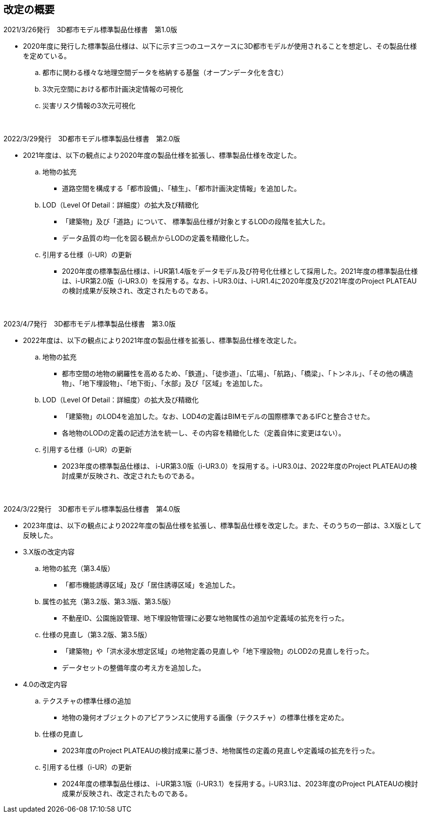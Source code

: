 [[toc0_02]]
[abstract]
== 改定の概要

2021/3/26発行　3D都市モデル標準製品仕様書　第1.0版

* 2020年度に発行した標準製品仕様は、以下に示す三つのユースケースに3D都市モデルが使用されることを想定し、その製品仕様を定めている。

.. 都市に関わる様々な地理空間データを格納する基盤（オープンデータ化を含む）

.. 3次元空間における都市計画決定情報の可視化

.. 災害リスク情報の3次元可視化

　

2022/3/29発行　3D都市モデル標準製品仕様書　第2.0版

* 2021年度は、以下の観点により2020年度の製品仕様を拡張し、標準製品仕様を改定した。

.. 地物の拡充

*** 道路空間を構成する「都市設備」、「植生」、「都市計画決定情報」を追加した。

.. LOD（Level Of Detail：詳細度）の拡大及び精緻化

*** 「建築物」及び「道路」について、 標準製品仕様が対象とするLODの段階を拡大した。

*** データ品質の均一化を図る観点からLODの定義を精緻化した。

.. 引用する仕様（i-UR）の更新

*** 2020年度の標準製品仕様は、i-UR第1.4版をデータモデル及び符号化仕様として採用した。2021年度の標準製品仕様は、i-UR第2.0版（i-UR3.0）を採用する。なお、i-UR3.0は、i-UR1.4に2020年度及び2021年度のProject PLATEAUの検討成果が反映され、改定されたものである。

　

2023/4/7発行　3D都市モデル標準製品仕様書　第3.0版

* 2022年度は、以下の観点により2021年度の製品仕様を拡張し、標準製品仕様を改定した。

.. 地物の拡充

*** 都市空間の地物の網羅性を高めるため、「鉄道」、「徒歩道」、「広場」、「航路」、「橋梁」、「トンネル」、「その他の構造物」、「地下埋設物」、「地下街」、「水部」及び「区域」を追加した。

.. LOD（Level Of Detail：詳細度）の拡大及び精緻化

*** 「建築物」のLOD4を追加した。なお、LOD4の定義はBIMモデルの国際標準であるIFCと整合させた。

*** 各地物のLODの定義の記述方法を統一し、その内容を精緻化した（定義自体に変更はない）。

.. 引用する仕様（i-UR）の更新

*** 2023年度の標準製品仕様は、 i-UR第3.0版（i-UR3.0）を採用する。i-UR3.0は、2022年度のProject PLATEAUの検討成果が反映され、改定されたものである。

　

2024/3/22発行　3D都市モデル標準製品仕様書　第4.0版

* 2023年度は、以下の観点により2022年度の製品仕様を拡張し、標準製品仕様を改定した。また、そのうちの一部は、3.X版として反映した。

* 3.X版の改定内容

.. 地物の拡充（第3.4版）

*** 「都市機能誘導区域」及び「居住誘導区域」を追加した。

.. 属性の拡充（第3.2版、第3.3版、第3.5版）

*** 不動産ID、公園施設管理、地下埋設物管理に必要な地物属性の追加や定義域の拡充を行った。

.. 仕様の見直し（第3.2版、第3.5版）

*** 「建築物」や「洪水浸水想定区域」の地物定義の見直しや「地下埋設物」のLOD2の見直しを行った。

*** データセットの整備年度の考え方を追加した。

* 4.0の改定内容

.. テクスチャの標準仕様の追加

*** 地物の幾何オブジェクトのアピアランスに使用する画像（テクスチャ）の標準仕様を定めた。

.. 仕様の見直し

*** 2023年度のProject PLATEAUの検討成果に基づき、地物属性の定義の見直しや定義域の拡充を行った。

.. 引用する仕様（i-UR）の更新

*** 2024年度の標準製品仕様は、 i-UR第3.1版（i-UR3.1）を採用する。i-UR3.1は、2023年度のProject PLATEAUの検討成果が反映され、改定されたものである。

